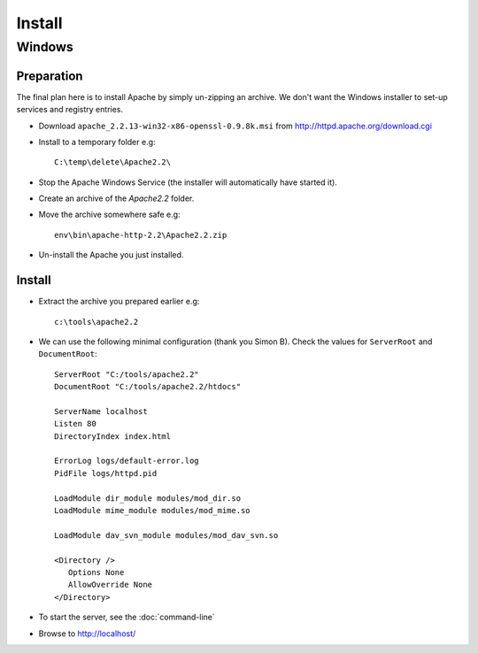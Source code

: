 Install
*******

Windows
=======

Preparation
-----------

The final plan here is to install Apache by simply un-zipping an archive.  We
don't want the Windows installer to set-up services and registry entries.

- Download ``apache_2.2.13-win32-x86-openssl-0.9.8k.msi`` from
  http://httpd.apache.org/download.cgi
- Install to a temporary folder e.g:

  ::

    C:\temp\delete\Apache2.2\

- Stop the Apache Windows Service (the installer will automatically have
  started it).
- Create an archive of the *Apache2.2* folder.
- Move the archive somewhere safe e.g:

  ::

    env\bin\apache-http-2.2\Apache2.2.zip

- Un-install the Apache you just installed.

Install
-------

- Extract the archive you prepared earlier e.g:

  ::

    c:\tools\apache2.2

- We can use the following minimal configuration (thank you Simon B).
  Check the values for ``ServerRoot`` and  ``DocumentRoot``:

  ::

    ServerRoot "C:/tools/apache2.2"
    DocumentRoot "C:/tools/apache2.2/htdocs"

    ServerName localhost
    Listen 80
    DirectoryIndex index.html

    ErrorLog logs/default-error.log
    PidFile logs/httpd.pid

    LoadModule dir_module modules/mod_dir.so
    LoadModule mime_module modules/mod_mime.so

    LoadModule dav_svn_module modules/mod_dav_svn.so

    <Directory />
       Options None
       AllowOverride None
    </Directory>

- To start the server, see the :doc:`command-line`
- Browse to http://localhost/

